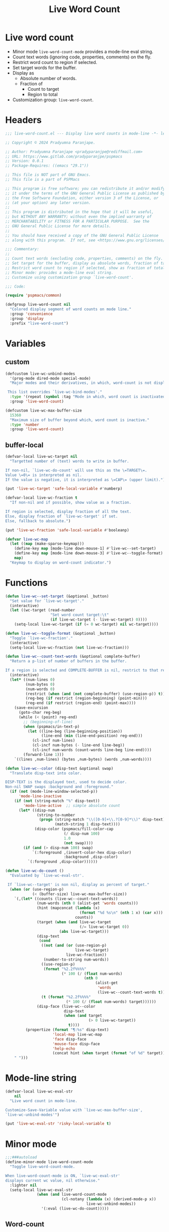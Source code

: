 #+title: Live Word Count
#+property: header-args :tangle live-word-count.el :mkdirp t :results no :eval never
#+OPTIONS: _:nil
#+auto_tangle: t

* Live word count
- Minor mode =live-word-count-mode= provides a mode-line eval string.
- Count text words (ignoring code, properties, comments) on the fly.
- Restrict word count to region if selected.
- Set target words for the buffer.
- Display as
  - Absolute number of words.
  - Fraction of
    - Count to target
    - Region to total
- Customization group: =live-word-count=.

* Headers
#+begin_src emacs-lisp
  ;;; live-word-count.el --- Display live word counts in mode-line -*- lexical-binding: t; -*-

  ;; Copyright © 2024 Pradyumna Paranjape.

  ;; Author: Pradyumna Paranjape <pradyparanjpe@rediffmail.com>
  ;; URL: https://www.gitlab.com/pradyparanjpe/pspmacs
  ;; Version: 0.0.1
  ;; Package-Requires: ((emacs "29.1"))

  ;; This file is NOT part of GNU Emacs.
  ;; This file is a part of PSPMacs

  ;; This program is free software; you can redistribute it and/or modify
  ;; it under the terms of the GNU General Public License as published by
  ;; the Free Software Foundation, either version 3 of the License, or
  ;; (at your option) any later version.
  ;;
  ;; This program is distributed in the hope that it will be useful,
  ;; but WITHOUT ANY WARRANTY; without even the implied warranty of
  ;; MERCHANTABILITY or FITNESS FOR A PARTICULAR PURPOSE.  See the
  ;; GNU General Public License for more details.
  ;;
  ;; You should have received a copy of the GNU General Public License
  ;; along with this program.  If not, see <https://www.gnu.org/licenses/>.

  ;;; Commentary:
  ;;
  ;; Count text words (excluding code, properties, comments) on the fly.
  ;; Set target for the buffer, display as absolute words, fraction of target.
  ;; Restrict word count to region if selected, show as fraction of total.
  ;; Minor mode: provides a mode-line eval string.
  ;; Customize using customization group `live-word-count'.

  ;;; Code:

  (require 'pspmacs/common)

  (defgroup live-word-count nil
    "Colored display segment of word counts on mode line."
    :group 'convenience
    :group 'display
    :prefix "live-word-count")
#+end_src

* Variables
** custom
#+begin_src emacs-lisp
  (defcustom live-wc-unbind-modes
    '(prog-mode dired-mode special-mode)
    "Major modes and their derivatives, in which, word-count is not displayed.

   This list overrides `live-wc-bind-modes'."
    :type '(repeat (symbol :tag "Mode in which, word count is inactivated"))
    :group 'live-word-count)

  (defcustom live-wc-max-buffer-size
    15360
    "Maximum size of buffer beyond which, word count is inactive."
    :type 'number
    :group 'live-word-count)
#+end_src

** buffer-local
#+begin_src emacs-lisp
  (defvar-local live-wc-target nil
    "Targetted number of (text) words to write in buffer.

  If non-nil, `live-wc-do-count' will use this as the \=TARGET\=.
  Value \=0\= is interpreted as nil.
  If the value is negative, it is interpreted as \=CAP\= (upper limit).")

  (put 'live-wc-target 'safe-local-variable #'numberp)

  (defvar-local live-wc-fraction t
    "If non-nil and if possible, show value as a fraction.

  If region is selected, display fraction of all the text.
  Else, display fraction of `live-wc-target' if set.
  Else, fallback to absolute.")

  (put 'live-wc-fraction 'safe-local-variable #'booleanp)

  (defvar live-wc-map
    (let ((map (make-sparse-keymap)))
      (define-key map [mode-line down-mouse-1] #'live-wc--set-target)
      (define-key map [mode-line down-mouse-3] #'live-wc--toggle-format)
      map)
    "Keymap to display on word-count indicator.")
  #+end_src

* Functions
  #+begin_src emacs-lisp
    (defun live-wc--set-target (&optional _button)
      "Set value for `live-wc-target'."
      (interactive)
      (let ((wc-target (read-number
                        "Set word count target:\t"
                        (if live-wc-target (- live-wc-target) 0))))
        (setq-local live-wc-target (if (= 0 wc-target) nil wc-target))))

    (defun live-wc--toggle-format (&optional _button)
      "Toggle `live-wc-fraction'."
      (interactive)
      (setq-local live-wc-fraction (not live-wc-fraction)))

    (defun live-wc--count-text-words (&optional complete-buffer)
      "Return a p-list of number of buffers in the buffer.

    If a region is selected and COMPLETE-BUFFER is nil, restrict to that region."
      (interactive)
      (let* ((num-lines 0)
             (num-bytes 0)
             (num-words 0)
             (restrict (when (and (not complete-buffer) (use-region-p)) t))
             (reg-beg (if restrict (region-beginning) (point-min)))
             (reg-end (if restrict (region-end) (point-max))))
        (save-excursion
          (goto-char reg-beg)
          (while (< (point) reg-end)
            ;; (beginning-of-line)
            (when (pspmacs/in-text-p)
              (let ((line-beg (line-beginning-position))
                    (line-end (min (line-end-position) reg-end)))
                (cl-incf num-lines)
                (cl-incf num-bytes (- line-end line-beg))
                (cl-incf num-words (count-words line-beg line-end))))
            (forward-line 1)))
        `((lines ,num-lines) (bytes ,num-bytes) (words ,num-words))))

    (defun live-wc--color (disp-text &optional swap)
      "Translate disp-text into color.

    DISP-TEXT is the displayed text, used to decide color.
    Non-nil SWAP swaps :background and :foreground."
      (if (not (mode-line-window-selected-p))
          'mode-line-inactive
        (if (not (string-match "%" disp-text))
            'mode-line-active  ;; simple absolute count
          (let* ((disp-num
                  (string-to-number
                   (progn (string-match "\\([0-9]+\\.?[0-9]*\\)" disp-text)
                          (match-string 1 disp-text))))
                 (disp-color (pspmacs/fill-color-cap
                              (/ disp-num 100)
                              1.0
                              (not swap))))
            (if (and (> disp-num 100) swap)
                `(:foreground ,(invert-color-hex disp-color)
                              :background ,disp-color)
              `(:foreground ,disp-color))))))

    (defun live-wc-do-count ()
      "Evaluated by `live-wc-eval-str'.

     If `live-wc--target' is non nil, display as percent of target."
      (when (or (use-region-p)
                (< (buffer-size) live-wc-max-buffer-size))
        `(,(let* ((counts (live-wc--count-text-words))
                  (num-words (nth 0 (alist-get 'words counts)))
                  (hint (mapconcat (lambda (x)
                                     (format "%d %s\n" (nth 1 x) (car x)))
                                   counts))
                  (target (when (and live-wc-target
                                     (/= live-wc-target 0))
                            (abs live-wc-target)))
                  (disp-text
                   (cond
                    ((not (and (or (use-region-p)
                                   live-wc-target)
                               live-wc-fraction))
                     (number-to-string num-words))
                    ((use-region-p)
                     (format "%2.2f%%%%"
                             (* 100 (/ (float num-words)
                                       (nth 0
                                            (alist-get
                                             'words
                                             (live-wc--count-text-words t)))))))
                    (t (format "%2.2f%%%%"
                               (* 100 (/ (float num-words) target))))))
                  (disp-face (live-wc--color
                              disp-text
                              (when (and target
                                         (> 0 live-wc-target))
                                t))))
             (propertize (format "¶:%s" disp-text)
                         'local-map live-wc-map
                         'face disp-face
                         'mouse-face disp-face
                         'help-echo
                         (concat hint (when target (format "of %d" target)))))
        " ")))
    #+end_src

* Mode-line string
#+begin_src emacs-lisp
  (defvar-local live-wc-eval-str
      nil
    "Live word count in mode-line.

  Customize-Save-Variable value with `live-wc-max-buffer-size',
  `live-wc-unbind-modes'")

  (put 'live-wc-eval-str 'risky-local-variable t)
#+end_src

* Minor mode
#+begin_src emacs-lisp
  ;;;###autoload
  (define-minor-mode live-word-count-mode
    "Toggle live-word-count-mode.

  When live-word-count-mode is ON, `live-wc-eval-str'
  displays current wc value, nil otherwise."
    :lighter nil
    (setq-local live-wc-eval-str
                (when (and live-word-count-mode
                           (cl-notany (lambda (x) (derived-mode-p x))
                                      live-wc-unbind-modes))
                  '(:eval (live-wc-do-count)))))
#+end_src

** Word-count
#+begin_src emacs-lisp
    #+end_src

* Set up
Insert in =pspline= at position
#+begin_src emacs-lisp
  (require 'pspmacs/pspline)
  (defvar-local pspmacs/pspline-word-count
      '(:eval (when (pspmacs/pspline--display-segment
                     'pspmacs/pspline-word-count)
                live-wc-eval-str))
    "Display live word count from `live-word-count-mode'")

  (put 'pspmacs/pspline-word-count 'risky-local-variable t)

  ;;;###autoload
  (defun live-wc-set-pspline-seg (&optional pos inactive)
    "Insert segment in `pspmacs/pspline-segments-plist'

  If POS is non-nil, insert segment at that position (x2 for p-list)
  If POS > number of existing segments, or nil, insert at end.
  If INACTIVE is non-nil, show segment even when buffer is inactive"
    (let ((insert-at (min (or pos most-positive-fixnum)
                          (length pspmacs/pspline-segments-plist))))
      (unless (string= (car (nth insert-at pspmacs/pspline-segments-plist))
                       'pspmacs/pspline-word-count)
        (customize-set-variable
         'pspmacs/pspline-segments-plist
         (append (subseq pspmacs/pspline-segments-plist 0 insert-at)
                 '((pspmacs/pspline-word-count
                    . (:display t :right nil :inactive inactive)))
                 (subseq pspmacs/pspline-segments-plist insert-at)))
        (pspmacs/pspline-reset))))
#+end_src

* EOF
#+begin_src emacs-lisp
  (provide 'pspmacs/live-word-count)
  ;;; live-word-count.el ends here
#+end_src
